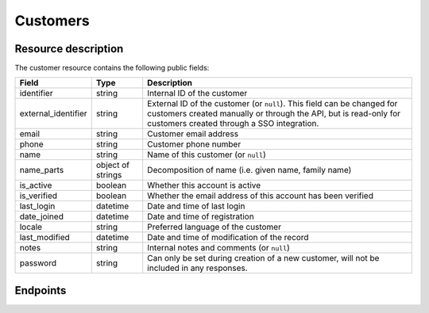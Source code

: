 .. _`rest-customers`:

Customers
=========

Resource description
--------------------

The customer resource contains the following public fields:

.. rst-class:: rest-resource-table

===================================== ========================== =======================================================
Field                                 Type                       Description
===================================== ========================== =======================================================
identifier                            string                     Internal ID of the customer
external_identifier                   string                     External ID of the customer (or ``null``). This field can
                                                                 be changed for customers created manually or through
                                                                 the API, but is read-only for customers created through a
                                                                 SSO integration.
email                                 string                     Customer email address
phone                                 string                     Customer phone number
name                                  string                     Name of this customer (or ``null``)
name_parts                            object of strings          Decomposition of name (i.e. given name, family name)
is_active                             boolean                    Whether this account is active
is_verified                           boolean                    Whether the email address of this account has been
                                                                 verified
last_login                            datetime                   Date and time of last login
date_joined                           datetime                   Date and time of registration
locale                                string                     Preferred language of the customer
last_modified                         datetime                   Date and time of modification of the record
notes                                 string                     Internal notes and comments (or ``null``)
password                              string                     Can only be set during creation of a new customer, will
                                                                 not be included in any responses.
===================================== ========================== =======================================================

.. versionadded:: 4.0

.. versionchanged:: 4.3

   Passwords can now be set through the API during customer creation.

.. versionchanged:: 2024.3

   The attribute ``phone`` has been added.

Endpoints
---------

.. http:get:: /api/v1/organizers/(organizer)/customers/

   Returns a list of all customers registered with a given organizer.

   **Example request**:

   .. sourcecode:: http

      GET /api/v1/organizers/bigevents/customers/ HTTP/1.1
      Host: pretix.eu
      Accept: application/json, text/javascript

   **Example response**:

   .. sourcecode:: http

      HTTP/1.1 200 OK
      Vary: Accept
      Content-Type: application/json

      {
        "count": 1,
        "next": null,
        "previous": null,
        "results": [
          {
            "identifier": "8WSAJCJ",
            "external_identifier": null,
            "email": "customer@example.org",
            "phone": "+493012345678",
            "name": "John Doe",
            "name_parts": {
                "_scheme": "full",
                "full_name": "John Doe"
            },
            "is_active": true,
            "is_verified": false,
            "last_login": null,
            "date_joined": "2021-04-06T13:44:22.809216Z",
            "locale": "de",
            "last_modified": "2021-04-06T13:44:22.809377Z",
            "notes": null
          }
        ]
      }

   :query integer page: The page number in case of a multi-page result set, default is 1
   :query string email: Only fetch customers with this email address
   :param organizer: The ``slug`` field of the organizer to fetch
   :statuscode 200: no error
   :statuscode 401: Authentication failure
   :statuscode 403: The requested organizer does not exist **or** you have no permission to view this resource.

.. http:get:: /api/v1/organizers/(organizer)/customers/(identifier)/

   Returns information on one customer, identified by its identifier.

   **Example request**:

   .. sourcecode:: http

      GET /api/v1/organizers/bigevents/customers/8WSAJCJ/ HTTP/1.1
      Host: pretix.eu
      Accept: application/json, text/javascript

   **Example response**:

   .. sourcecode:: http

      HTTP/1.1 200 OK
      Vary: Accept
      Content-Type: application/json

      {
        "identifier": "8WSAJCJ",
        "external_identifier": null,
        "email": "customer@example.org",
        "phone": "+493012345678",
        "name": "John Doe",
        "name_parts": {
            "_scheme": "full",
            "full_name": "John Doe"
        },
        "is_active": true,
        "is_verified": false,
        "last_login": null,
        "date_joined": "2021-04-06T13:44:22.809216Z",
        "locale": "de",
        "last_modified": "2021-04-06T13:44:22.809377Z",
        "notes": null
      }

   :param organizer: The ``slug`` field of the organizer to fetch
   :param identifier: The ``identifier`` field of the customer to fetch
   :statuscode 200: no error
   :statuscode 401: Authentication failure
   :statuscode 403: The requested organizer does not exist **or** you have no permission to view this resource.

.. http:post:: /api/v1/organizers/(organizer)/customers/

   Creates a new customer. In addition to the fields defined on the resource, you can pass the field ``send_email``
   to control whether the system should send an account activation email with a password reset link (defaults to
   ``false``).

   **Example request**:

   .. sourcecode:: http

      POST /api/v1/organizers/bigevents/customers/ HTTP/1.1
      Host: pretix.eu
      Accept: application/json, text/javascript
      Content-Type: application/json

      {
        "email": "test@example.org",
        "phone": "+493012345678",
        "password": "verysecret",
        "send_email": true
      }

   **Example response**:

   .. sourcecode:: http

      HTTP/1.1 201 Created
      Vary: Accept
      Content-Type: application/json

      {
        "identifier": "8WSAJCJ",
        "external_identifier": null,
        "email": "test@example.org",
        "phone": "+493012345678",
        ...
      }

   :param organizer: The ``slug`` field of the organizer to create a customer for
   :statuscode 201: no error
   :statuscode 400: The customer could not be created due to invalid submitted data.
   :statuscode 401: Authentication failure
   :statuscode 403: The requested organizer does not exist **or** you have no permission to create this resource.

.. http:patch:: /api/v1/organizers/(organizer)/customers/(identifier)/

   Update a customer. You can also use ``PUT`` instead of ``PATCH``. With ``PUT``, you have to provide all fields of
   the resource, other fields will be reset to default. With ``PATCH``, you only need to provide the fields that you
   want to change.

   You can change all fields of the resource except the ``identifier``, ``last_login``, ``date_joined``,
   ``name`` (which is auto-generated from ``name_parts``), and ``last_modified`` fields.

   **Example request**:

   .. sourcecode:: http

      PATCH /api/v1/organizers/bigevents/customers/8WSAJCJ/ HTTP/1.1
      Host: pretix.eu
      Accept: application/json, text/javascript
      Content-Type: application/json
      Content-Length: 94

      {
        "email": "test@example.org"
      }

   **Example response**:

   .. sourcecode:: http

      HTTP/1.1 200 OK
      Vary: Accept
      Content-Type: application/json

      {
        "identifier": "8WSAJCJ",
        "external_identifier": null,
        "email": "test@example.org",
        "phone": "+493012345678",
        …
      }

   :param organizer: The ``slug`` field of the organizer to modify
   :param identifier: The ``identifier`` field of the customer to modify
   :statuscode 200: no error
   :statuscode 400: The customer could not be modified due to invalid submitted data
   :statuscode 401: Authentication failure
   :statuscode 403: The requested organizer does not exist **or** you have no permission to change this resource.

.. http:post:: /api/v1/organizers/(organizer)/customers/(identifier)/anonymize/

   Anonymize a customer. Deletes personal data and disconnects from existing orders.

   **Example request**:

   .. sourcecode:: http

      POST /api/v1/organizers/bigevents/customers/8WSAJCJ/anonymize/ HTTP/1.1
      Host: pretix.eu
      Accept: application/json, text/javascript

   **Example response**:

   .. sourcecode:: http

      HTTP/1.1 200 OK
      Vary: Accept
      Content-Type: application/json

      {
        "identifier": "8WSAJCJ",
        "external_identifier": null,
        "email": null,
        "phone": null,
        …
      }

   :param organizer: The ``slug`` field of the organizer to modify
   :param identifier: The ``identifier`` field of the customer to modify
   :statuscode 200: no error
   :statuscode 400: The customer could not be modified due to invalid submitted data
   :statuscode 401: Authentication failure
   :statuscode 403: The requested organizer does not exist **or** you have no permission to change this resource.
